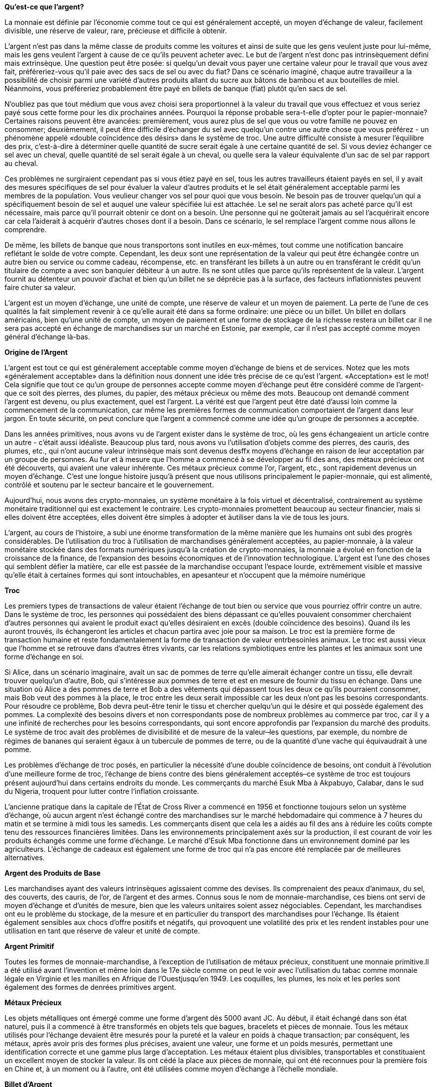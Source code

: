 *Qu'est-ce que l'argent?*

La monnaie est définie par l'économie comme tout ce qui est généralement accepté, un moyen d'échange de valeur, facilement divisible, une réserve de valeur, rare, précieuse et difficile à obtenir.

L'argent n'est pas dans la même classe de produits comme les voitures et ainsi de suite que les gens veulent juste pour lui-même, mais les gens veulent l'argent à cause de ce qu'ils peuvent acheter avec. Le but de l'argent n'est donc pas intrinsèquement défini mais extrinsèque. Une question peut être posée: si quelqu'un devait vous payer une certaine valeur pour le travail que vous avez fait, préféreriez-vous qu'il paie avec des sacs de sel ou avec du fiat? Dans ce scénario imaginé, chaque autre travailleur a la possibilité de choisir parmi une variété d'autres produits allant du sucre aux bâtons de bambou et aux bouteilles de miel. Néanmoins, vous préféreriez probablement être payé en billets de banque (fiat) plutôt qu'en sacs de sel.

N'oubliez pas que tout médium que vous avez choisi sera proportionnel à la valeur du travail que vous effectuez et vous seriez payé sous cette forme pour les dix prochaines années. Pourquoi la réponse probable sera-t-elle d'opter pour le papier-monnaie? Certaines raisons peuvent être avancées: premièrement, vous aurez plus de sel que vous ou votre famille ne pouvez en consommer; deuxièmement, il peut être difficile d'échanger du sel avec quelqu'un contre une autre chose que vous préférez - un phénomène appelé «double coïncidence des désirs» dans le système de troc. Une autre difficulté consiste à mesurer l'équilibre des prix, c'est-à-dire à déterminer quelle quantité de sucre serait égale à une certaine quantité de sel. Si vous deviez échanger ce sel avec un cheval, quelle quantité de sel serait égale à un cheval, ou
quelle sera la valeur équivalente d'un sac de sel par rapport au cheval.

Ces problèmes ne surgiraient cependant pas si vous étiez payé en sel, tous les autres travailleurs étaient payés en sel, il y avait des mesures spécifiques de sel pour évaluer la valeur d'autres produits et le sel était généralement acceptable parmi les membres de la population. Vous veulieur changer vos sel pour quoi que vous besoin. Ne besoin pas de trouver quelqu'un qui a spécifiquement besoin de sel et auquel une valeur spécifiée lui est attachée. Le sel ne serait alors pas acheté parce qu'il est nécessaire, mais parce qu'il pourrait obtenir ce dont on a besoin. Une personne qui ne goûterait jamais au sel l'acquérirait encore car cela l'aiderait à acquérir d'autres choses dont il a besoin. Dans ce scénario, le sel remplace l'argent comme nous allons le comprendre.

De même, les billets de banque que nous transportons sont inutiles en eux-mêmes, tout comme une notification bancaire reflétant le solde de votre compte. Cependant, les deux sont une représentation de la valeur qui peut être échangée contre un autre bien ou service ou comme cadeau, récompense, etc. en transférant les billets à un autre ou en transférant le crédit qu'un titulaire de compte a avec son banquier débiteur à un autre. Ils ne sont utiles que parce qu'ils représentent de la valeur. L'argent fournit au détenteur un pouvoir d'achat et bien qu'un billet ne se déprécie pas à la surface, des facteurs inflationnistes peuvent faire chuter sa valeur.

L'argent est un moyen d'échange, une unité de compte, une réserve de valeur et un moyen de paiement. La perte de l'une de ces qualités la fait simplement revenir à ce qu'elle aurait été dans sa forme ordinaire: une pièce ou un billet. Un billet en dollars américains, bien qu'une unité de compte, un moyen de paiement et une forme de stockage de la richesse restera un billet car il ne sera pas accepté en échange de marchandises sur un marché en Estonie, par exemple, car il n'est pas accepté comme moyen général d'échange là-bas.


*Origine de l'Argent*

L'argent est tout ce qui est généralement acceptable comme moyen d'échange de biens et de services. Notez que les mots «généralement acceptable» dans la définition nous donnent une idée très précise de ce qu'est l'argent. «Acceptation» est le mot! Cela signifie que tout ce qu'un groupe de personnes accepte comme moyen d'échange peut être considéré comme de l'argent- que ce soit des pierres, des plumes, du papier, des métaux précieux ou même des mots. Beaucoup ont demandé comment l'argent est devenu, ou plus exactement, quel est l'argent. La vérité est que l'argent peut être daté d'aussi loin comme la commencement de la communication, car même les premières formes de communication comportaient de l'argent dans leur jargon. En toute sécurité, on peut conclure que l'argent a commencé comme une idée qu'un groupe de personnes a acceptée.

Dans les années primitives, nous avons vu de l'argent exister dans le système de troc, où les gens échangeaient un article contre un autre - c'était aussi idéaliste. Beaucoup plus tard, nous avons vu l'utilisation d'objets comme des pierres, des cauris, des plumes, etc., qui n'ont aucune valeur intrinsèque mais sont devenus desffx moyens d'échange en raison de leur acceptation par un groupe de personnes. Au fur et à mesure que l'homme a commencé à se développer au fil des ans, des métaux précieux ont été découverts, qui avaient une valeur inhérente. Ces métaux précieux comme l'or, l'argent, etc., sont rapidement devenus un moyen d'échange. C'est une longue histoire jusqu'à présent que nous utilisons principalement le papier-monnaie, qui est alimenté, contrôlé et soutenu par le secteur bancaire et le gouvernement.

Aujourd'hui, nous avons des crypto-monnaies, un système monétaire à la fois virtuel et décentralisé, contrairement au système monétaire traditionnel qui est exactement le contraire. Les crypto-monnaies promettent beaucoup au secteur financier, mais si elles doivent être acceptées, elles doivent être simples à adopter et àutiliser dans la vie de tous les jours.

L'argent, au cours de l'histoire, a subi une énorme transformation de la même manière que les humains ont subi des progrès considérables. De l'utilisation du troc à l'utilisation de marchandises généralement acceptées, au papier-monnaie, à la valeur monétaire stockée dans des formats numériques jusqu'à la création de crypto-monnaies, la monnaie a évolué en fonction de la croissance de la finance, de l'expansion des besoins économiques et de l'innovation technologique. L'argent est l'une des choses qui semblent défier la matière, car elle est passée de la marchandise occupant l'espace lourde, extrêmement visible et massive qu'elle était à certaines formes qui sont intouchables, en apesanteur et n'occupent que la mémoire numérique

*Troc*

Les premiers types de transactions de valeur étaient l'échange de tout bien ou service que vous pourriez offrir contre un autre. Dans le système de troc, les personnes qui possédaient des biens dépassant ce qu'elles pouvaient consommer cherchaient d'autres personnes qui avaient le produit exact qu'elles désiraient en excès (double coïncidence des besoins). Quand ils les auront trouvés, ils échangeront les articles et chacun partira avec joie pour sa maison. Le troc est la première forme de transaction humaine et reste fondamentalement la forme de transaction de valeur entrbesoinles animaux. Le troc est aussi vieux que l'homme et se retrouve dans d'autres êtres vivants, car les relations symbiotiques entre les plantes et les animaux sont une forme d'échange en soi.

Si Alice, dans un scénario imaginaire, avait un sac de pommes de terre qu'elle aimerait échanger contre un tissu, elle devrait trouver quelqu'un d'autre, Bob, qui s'intéresse aux pommes de terre et est
en mesure de fournir du tissu en échange. Dans une situation où Alice a des pommes de terre et Bob a des vêtements qui dépassent tous les deux ce qu'ils pourraient consommer, mais Bob veut des pommes à la place, le troc entre les deux serait impossible car les deux n'ont pas les besoins correspondants. Pour résoudre ce
problème, Bob devra peut-être tenir le tissu et chercher quelqu'un qui le désire et qui possède également des pommes. La complexité des besoins divers et non correspondants pose de nombreux problèmes au commerce par troc, car il y a une infinité de recherches pour les besoins correspondants, qui sont encore approfondis par l'expansion du marché des produits. Le système de troc avait des problèmes de divisibilité et de mesure de la valeur ̶ les questions, par exemple, du nombre de régimes de bananes qui seraient égaux à un tubercule de pommes de terre, ou de la quantité d'une vache qui équivaudrait à une pomme.

Les problèmes d'échange de troc posés, en particulier la nécessité d'une double coïncidence de besoins, ont conduit à l'évolution d'une meilleure forme de troc, l'échange de biens contre des biens généralement acceptés ̶ ce système de troc est toujours présent aujourd'hui dans certains endroits du monde. Les commerçants du marché Esuk Mba à Akpabuyo, Calabar, dans le sud du Nigeria, troquent pour lutter contre l'inflation croissante.

L'ancienne pratique dans la capitale de l'État de Cross River a commencé en 1956 et fonctionne toujours selon un système d'échange, où aucun argent n'est échangé contre des marchandises sur le marché hebdomadaire qui commence à 7 heures du matin et se termine à midi tous les samedis. Les commerçants disent que cela les a aidés au fil des ans à réduire les coûts compte tenu des ressources financières limitées. Dans les environnements principalement axés sur la production, il est courant de voir les produits échangés comme une forme d'échange. Le marché d'Esuk Mba fonctionne dans un environnement dominé par les agriculteurs. L'échange de cadeaux est également une forme de troc qui n'a pas encore été remplacée par de meilleures alternatives.

*Argent des Produits de Base*

Les marchandises ayant des valeurs intrinsèques agissaient comme des devises. Ils comprenaient des peaux d'animaux, du sel, des couverts, des cauris, de l'or, de l'argent et des armes. Connus sous le nom de monnaie-marchandise, ces biens ont servi de moyen d'échange et d'unités de mesure, bien que les valeurs unitaires soient assez négociables. Cependant, les marchandises ont eu le problème du stockage, de la mesure et en particulier du transport des marchandises pour l'échange. Ils étaient également sensibles aux chocs d'offre positifs et négatifs, qui provoquent une volatilité des prix et les rendent instables pour une utilisation en tant que réserve de valeur et unité de compte.

*Argent Primitif*

Toutes les formes de monnaie-marchandise, à l'exception de l'utilisation de métaux précieux, constituent une monnaie primitive.Il a été utilisé avant l'invention et même loin dans le 17e siècle comme on peut le voir avec l'utilisation du tabac comme monnaie légale en Virginie et les manilles en  Afrique de l'Ouestjusqu'en 1949. Les coquilles, les plumes, les noix et les perles sont également des formes de denrées primitives argent.

*Métaux Précieux*

Les objets métalliques ont émergé comme une forme d'argent dès 5000 avant JC. Au début, il était échangé dans son état naturel, puis il a commencé à être transformés en objets tels que bagues, bracelets et pièces de monnaie. Tous les métaux utilisés pour l'échange devaient être mesurés pour la pureté et la valeur en poids à chaque transaction; par conséquent, les métaux, après avoir pris des formes plus précises, avaient une valeur, une forme et un poids mesurés, permettant une identification correcte et une gamme plus large d'acceptation. Les métaux étaient plus divisibles, transportables et constituaient un excellent moyen de stocker la valeur. Ils ont cédé la place aux pièces de monnaie, qui ont été reconnues pour la première fois en Chine et, à un moment ou à l'autre, ont été utilisées comme moyen d'échange à l'échelle mondiale.

*Billet d'Argent*

Le papier-monnaie/fiducie a été créé comme une alternative à l'or. Fiat était soutenu par de l'or jusqu'à ce que les gouvernements du monde retirent l'argent fiduciaire de l'étalon-or. Désormais, l'argent peut être imprimé autant que le souhaitent le gouvernement et ses alliés. Il a ensuite employé la Banque centrale pour contrôler la quantité d'argent en circulation afin de prévenir l'inflation.

Selon Wikipedia, le premier billet de banque connu a été développé pour la première fois en Chine sous les dynasties Tang et Song, à partir du 7ème siècle. Ses racines se trouvaient dans les reçus de dépôt des marchands pendant la dynastie Tang (618–907), car les marchands et les grossistes souhaitaient éviter le gros volume de pièces de monnaie en cuivre dans les grandes transactions commerciales. Pendant la dynastie Yuan, les billets de banque ont été adoptés par l'Empire mongol. En Europe, le concept des billets de banque a été introduit pour la première fois au XIIIe siècle par des voyageurs comme Marco Polo, les billets de banque européens apparaissant en 1661 en Suède.

Avant l'introduction des billets de banque, les métaux précieux ou semi-précieux frappés en pièces pour certifier leur substance étaient largement utilisés comme moyen d'échange. La valeur que les gens attribuaient aux pièces de monnaie était à l'origine basée sur la valeur du métal, sauf s'il s'agissait d'émissions symboliques ou si elles avaient été dégradées. Les billets de banque étaient à l'origine une réclamation pour les pièces détenues par la banque, mais en raison de la facilité avec laquelle ils pouvaient   être transférés et de la confiance que les gens avaient dans la capacité de la banque à régler les billets en monnaie s'ils étaient présentés, ils sont devenu un moyen d'échange populaire à part entière. Ils représentent désormais une très petite proportion de l'«argent» que les gens pensent avoir comme «comptes bancaires de dépôt à vue», et les paiements électroniques ont éliminé la nécessité de transporter des billets et des pièces.

*Argent en Plastique*

Dans les années 1950, un type de paiement fiduciaire, des cartes de crédit ont été introduites, ces cartes en plastique ont été utilisées pour effectuer des paiements, au Nigéria, les cartes de débit «cartes ATM» sont utilisées pour effectuer des paiements aux terminaux de point de vente et aux canaux en ligne. C'est incroyable de voir comment l'argent a évolué à ce niveau, mais il y a toujours un problème de centralisation, où les banques et le gouvernement contrôlent l'argent.

*Argent de Réseau/Crypto-monnaie*

L'argent a évolué et a pris une nouvelle forme en fonction de l'âge d'Internet dans lequel nous sommes. Ils sont appelés crypto-monnaies et ils sont construits sur la blockchain. Véritable argent numérique sans autorisation et véritable, les crypto-monnaies sont utilisables comme le dollar, le naira et l'euro, mais seulement qu'elles n'appartiennent à aucune autorité centrale telle que le gouvernement. En tant qu'argent numérique, vous pouvez les envoyer n'importe où, à tout moment, instantanément et à un coût très minime. Satoshi Nakamoto a inventé et lancé la première crypto-monnaie, Bitcoin, le 3 janvier 2009, qui a déclenché une révolution dans la décentralisé poste à poste, comme l'envoi d'un e-mail. Cela signifie également que tout le monde peut les utiliser! Il n'y a pas de ségrégation ou de discrimination car les identités humaines ne sont pas requises comme condition préalable au commerce des crypto-monnaies. N'importe qui peut envoyer de l'argent n'importe où, sans frontières ni résistance à la censure.

Les crypto-monnaies donnent un contrôle total au propriétaire. Personne ne contrôle votre crypto et vous ne pouvez pas contrôler celui des autres également. Contrairement aux comptes bancaires,ils ne peuvent pas être gelés ou saisis.
 